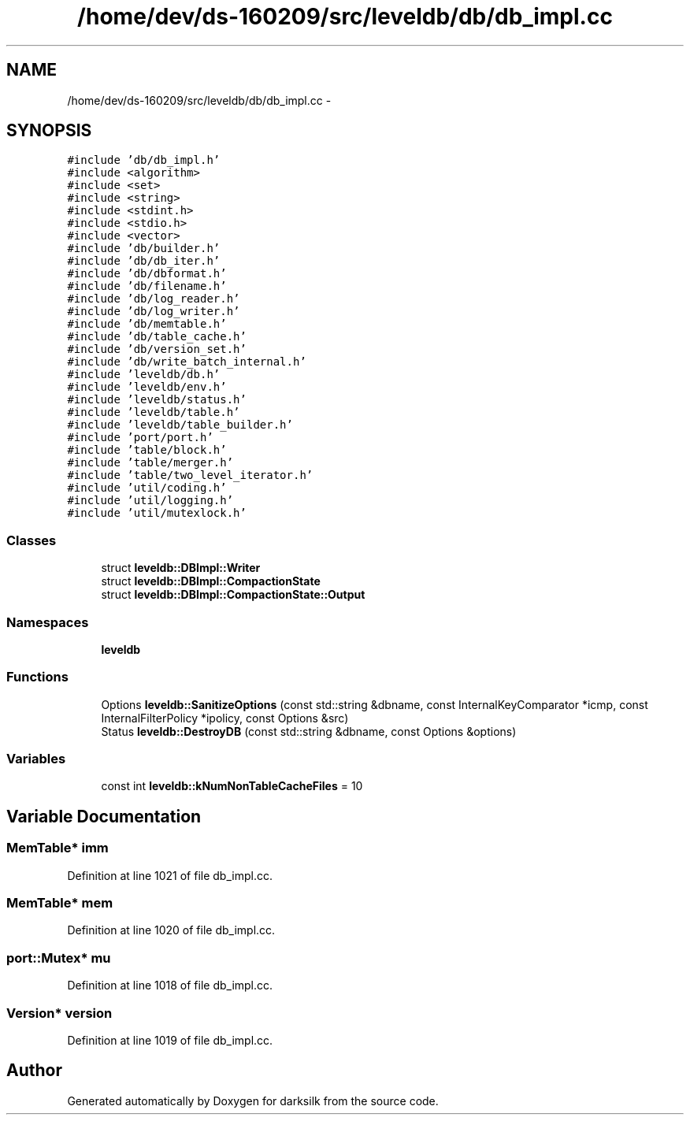 .TH "/home/dev/ds-160209/src/leveldb/db/db_impl.cc" 3 "Wed Feb 10 2016" "Version 1.0.0.0" "darksilk" \" -*- nroff -*-
.ad l
.nh
.SH NAME
/home/dev/ds-160209/src/leveldb/db/db_impl.cc \- 
.SH SYNOPSIS
.br
.PP
\fC#include 'db/db_impl\&.h'\fP
.br
\fC#include <algorithm>\fP
.br
\fC#include <set>\fP
.br
\fC#include <string>\fP
.br
\fC#include <stdint\&.h>\fP
.br
\fC#include <stdio\&.h>\fP
.br
\fC#include <vector>\fP
.br
\fC#include 'db/builder\&.h'\fP
.br
\fC#include 'db/db_iter\&.h'\fP
.br
\fC#include 'db/dbformat\&.h'\fP
.br
\fC#include 'db/filename\&.h'\fP
.br
\fC#include 'db/log_reader\&.h'\fP
.br
\fC#include 'db/log_writer\&.h'\fP
.br
\fC#include 'db/memtable\&.h'\fP
.br
\fC#include 'db/table_cache\&.h'\fP
.br
\fC#include 'db/version_set\&.h'\fP
.br
\fC#include 'db/write_batch_internal\&.h'\fP
.br
\fC#include 'leveldb/db\&.h'\fP
.br
\fC#include 'leveldb/env\&.h'\fP
.br
\fC#include 'leveldb/status\&.h'\fP
.br
\fC#include 'leveldb/table\&.h'\fP
.br
\fC#include 'leveldb/table_builder\&.h'\fP
.br
\fC#include 'port/port\&.h'\fP
.br
\fC#include 'table/block\&.h'\fP
.br
\fC#include 'table/merger\&.h'\fP
.br
\fC#include 'table/two_level_iterator\&.h'\fP
.br
\fC#include 'util/coding\&.h'\fP
.br
\fC#include 'util/logging\&.h'\fP
.br
\fC#include 'util/mutexlock\&.h'\fP
.br

.SS "Classes"

.in +1c
.ti -1c
.RI "struct \fBleveldb::DBImpl::Writer\fP"
.br
.ti -1c
.RI "struct \fBleveldb::DBImpl::CompactionState\fP"
.br
.ti -1c
.RI "struct \fBleveldb::DBImpl::CompactionState::Output\fP"
.br
.in -1c
.SS "Namespaces"

.in +1c
.ti -1c
.RI " \fBleveldb\fP"
.br
.in -1c
.SS "Functions"

.in +1c
.ti -1c
.RI "Options \fBleveldb::SanitizeOptions\fP (const std::string &dbname, const InternalKeyComparator *icmp, const InternalFilterPolicy *ipolicy, const Options &src)"
.br
.ti -1c
.RI "Status \fBleveldb::DestroyDB\fP (const std::string &dbname, const Options &options)"
.br
.in -1c
.SS "Variables"

.in +1c
.ti -1c
.RI "const int \fBleveldb::kNumNonTableCacheFiles\fP = 10"
.br
.in -1c
.SH "Variable Documentation"
.PP 
.SS "MemTable* imm"

.PP
Definition at line 1021 of file db_impl\&.cc\&.
.SS "MemTable* mem"

.PP
Definition at line 1020 of file db_impl\&.cc\&.
.SS "port::Mutex* mu"

.PP
Definition at line 1018 of file db_impl\&.cc\&.
.SS "Version* version"

.PP
Definition at line 1019 of file db_impl\&.cc\&.
.SH "Author"
.PP 
Generated automatically by Doxygen for darksilk from the source code\&.
